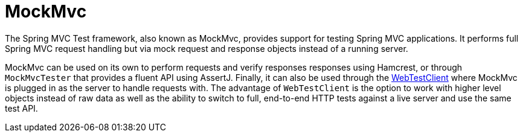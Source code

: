 [[spring-mvc-test-framework]]
= MockMvc
:page-section-summary-toc: 1

The Spring MVC Test framework, also known as MockMvc, provides support for testing Spring
MVC applications. It performs full Spring MVC request handling but via mock request and
response objects instead of a running server.

MockMvc can be used on its own to perform requests and verify responses responses using
Hamcrest, or through `MockMvcTester` that provides a fluent API using AssertJ. Finally,
it can also be used through the xref:testing/webtestclient.adoc[WebTestClient] where
MockMvc is plugged in as the server to handle requests with. The advantage of
`WebTestClient` is the option to work with higher level objects instead of raw data as
well as the ability to switch to full, end-to-end HTTP tests against a live server and
use the same test API.


